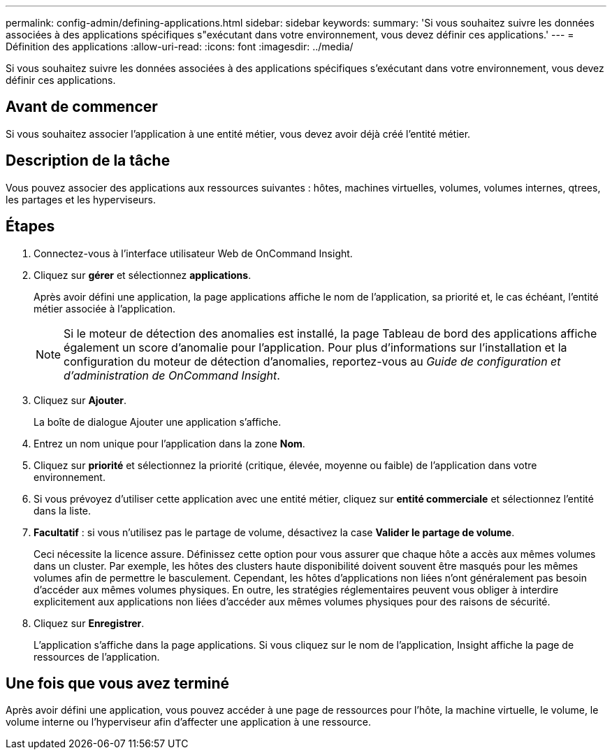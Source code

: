 ---
permalink: config-admin/defining-applications.html 
sidebar: sidebar 
keywords:  
summary: 'Si vous souhaitez suivre les données associées à des applications spécifiques s"exécutant dans votre environnement, vous devez définir ces applications.' 
---
= Définition des applications
:allow-uri-read: 
:icons: font
:imagesdir: ../media/


[role="lead"]
Si vous souhaitez suivre les données associées à des applications spécifiques s'exécutant dans votre environnement, vous devez définir ces applications.



== Avant de commencer

Si vous souhaitez associer l'application à une entité métier, vous devez avoir déjà créé l'entité métier.



== Description de la tâche

Vous pouvez associer des applications aux ressources suivantes : hôtes, machines virtuelles, volumes, volumes internes, qtrees, les partages et les hyperviseurs.



== Étapes

. Connectez-vous à l'interface utilisateur Web de OnCommand Insight.
. Cliquez sur *gérer* et sélectionnez *applications*.
+
Après avoir défini une application, la page applications affiche le nom de l'application, sa priorité et, le cas échéant, l'entité métier associée à l'application.

+
[NOTE]
====
Si le moteur de détection des anomalies est installé, la page Tableau de bord des applications affiche également un score d'anomalie pour l'application. Pour plus d'informations sur l'installation et la configuration du moteur de détection d'anomalies, reportez-vous au _Guide de configuration et d'administration de OnCommand Insight_.

====
. Cliquez sur *Ajouter*.
+
La boîte de dialogue Ajouter une application s'affiche.

. Entrez un nom unique pour l'application dans la zone *Nom*.
. Cliquez sur *priorité* et sélectionnez la priorité (critique, élevée, moyenne ou faible) de l'application dans votre environnement.
. Si vous prévoyez d'utiliser cette application avec une entité métier, cliquez sur *entité commerciale* et sélectionnez l'entité dans la liste.
. *Facultatif* : si vous n'utilisez pas le partage de volume, désactivez la case *Valider le partage de volume*.
+
Ceci nécessite la licence assure. Définissez cette option pour vous assurer que chaque hôte a accès aux mêmes volumes dans un cluster. Par exemple, les hôtes des clusters haute disponibilité doivent souvent être masqués pour les mêmes volumes afin de permettre le basculement. Cependant, les hôtes d'applications non liées n'ont généralement pas besoin d'accéder aux mêmes volumes physiques. En outre, les stratégies réglementaires peuvent vous obliger à interdire explicitement aux applications non liées d'accéder aux mêmes volumes physiques pour des raisons de sécurité.

. Cliquez sur *Enregistrer*.
+
L'application s'affiche dans la page applications. Si vous cliquez sur le nom de l'application, Insight affiche la page de ressources de l'application.





== Une fois que vous avez terminé

Après avoir défini une application, vous pouvez accéder à une page de ressources pour l'hôte, la machine virtuelle, le volume, le volume interne ou l'hyperviseur afin d'affecter une application à une ressource.
